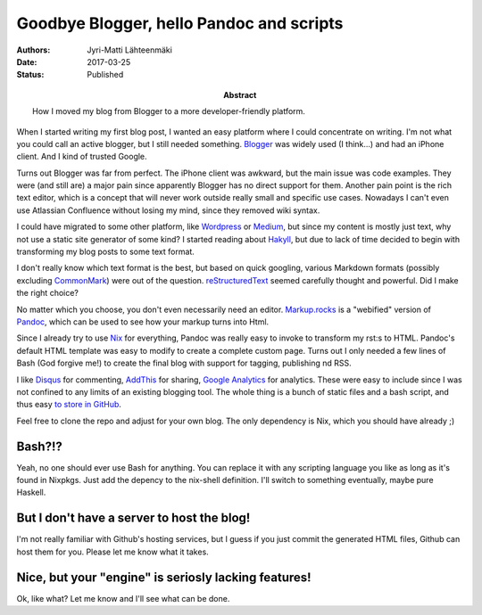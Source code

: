 Goodbye Blogger, hello Pandoc and scripts
=========================================

:Abstract: How I moved my blog from Blogger to a more developer-friendly platform.
:Authors: Jyri-Matti Lähteenmäki
:Date: 2017-03-25
:Status: Published

When I started writing my first blog post, I wanted an easy platform where I could concentrate on writing. I'm not what you could call an active blogger, but I still needed something. `Blogger <https://www.blogger.com/>`__ was widely used (I think...) and had an iPhone client. And I kind of trusted Google.

Turns out Blogger was far from perfect. The iPhone client was awkward, but the main issue was code examples. They were (and still are) a major pain since apparently Blogger has no direct support for them. Another pain point is the rich text editor, which is a concept that will never work outside really small and specific use cases. Nowadays I can't even use Atlassian Confluence without losing my mind, since they removed wiki syntax.

I could have migrated to some other platform, like `Wordpress <https://wordpress.com>`__ or `Medium <https://medium.com>`__, but since my content is mostly just text, why not use a static site generator of some kind? I started reading about `Hakyll <https://jaspervdj.be/hakyll/>`__, but due to lack of time decided to begin with transforming my blog posts to some text format.

I don't really know which text format is the best, but based on quick googling, various Markdown formats (possibly excluding `CommonMark <http://commonmark.org>`__) were out of the question. `reStructuredText <http://docutils.sourceforge.net/rst.html>`__ seemed carefully thought and powerful. Did I make the right choice?

No matter which you choose, you don't even necessarily need an editor. `Markup.rocks <http://markup.rocks>`__ is a "webified" version of `Pandoc <http://pandoc.org>`__, which can be used to see how your markup turns into Html.

Since I already try to use `Nix <https://nixos.org/nix/>`__ for everything, Pandoc was really easy to invoke to transform my rst:s to HTML. Pandoc's default HTML template was easy to modify to create a complete custom page. Turns out I only needed a few lines of Bash (God forgive me!) to create the final blog with support for tagging, publishing nd RSS.

I like `Disqus <https://disqus.com>`__ for commenting, `AddThis <https://www.addthis.com>`__ for sharing, `Google Analytics <https://analytics.google.com/>`__ for analytics. These were easy to include since I was not confined to any limits of an existing blogging tool. The whole thing is a bunch of static files and a bash script, and thus easy `to store in GitHub <https://github.com/jyrimatti/lahteenmaki.net-blog>`__.

Feel free to clone the repo and adjust for your own blog. The only dependency is Nix, which you should have already ;)

Bash?!?
-------

Yeah, no one should ever use Bash for anything. You can replace it with any scripting language you like as long as it's found in Nixpkgs. Just add the depency to the nix-shell definition. I'll switch to something eventually, maybe pure Haskell.

But I don't have a server to host the blog!
-------------------------------------------

I'm not really familiar with Github's hosting services, but I guess if you just commit the generated HTML files, Github can host them for you. Please let me know what it takes.

Nice, but your "engine" is seriosly lacking features!
-----------------------------------------------------

Ok, like what? Let me know and I'll see what can be done.
